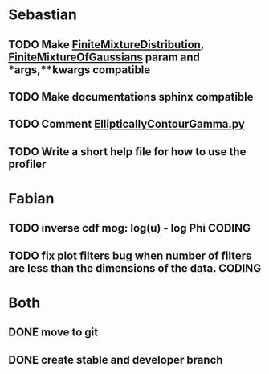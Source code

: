 * Sebastian
** TODO Make [[./natter/Distributions/FiniteMixtureDistribution.py][FiniteMixtureDistribution]], [[./natter/Distributions/FiniteMixtureOfGaussians.py][FiniteMixtureOfGaussians]] param and *args,**kwargs compatible
** TODO Make documentations sphinx compatible

** TODO Comment [[./natter/Distributions/EllipticallyContourGamma.py][EllipticallyContourGamma.py]]
** TODO Write a short help file for how to use the profiler


* Fabian
** TODO inverse cdf mog: log(u) - log Phi			      :CODING:

** TODO fix plot filters bug when number of filters are less than the dimensions of  the data. :CODING:

* Both
** DONE move to git
** DONE create stable and developer branch
